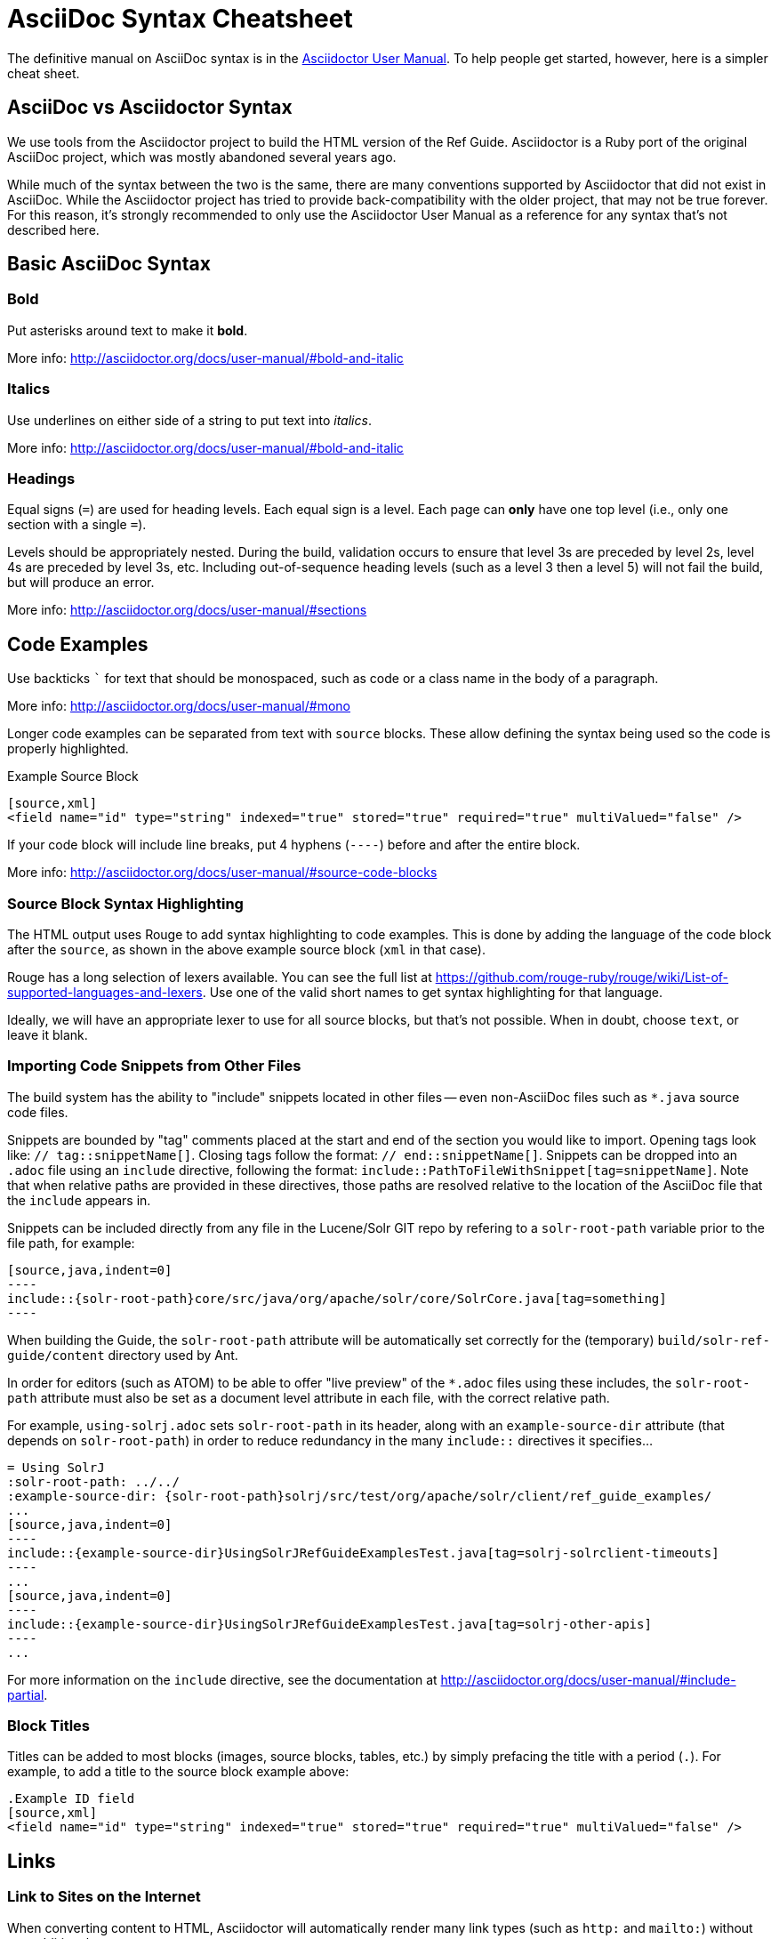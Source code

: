 = AsciiDoc Syntax Cheatsheet
// Licensed to the Apache Software Foundation (ASF) under one
// or more contributor license agreements.  See the NOTICE file
// distributed with this work for additional information
// regarding copyright ownership.  The ASF licenses this file
// to you under the Apache License, Version 2.0 (the
// "License"); you may not use this file except in compliance
// with the License.  You may obtain a copy of the License at
//
//   http://www.apache.org/licenses/LICENSE-2.0
//
// Unless required by applicable law or agreed to in writing,
// software distributed under the License is distributed on an
// "AS IS" BASIS, WITHOUT WARRANTIES OR CONDITIONS OF ANY
// KIND, either express or implied.  See the License for the
// specific language governing permissions and limitations
// under the License.

The definitive manual on AsciiDoc syntax is in the http://asciidoctor.org/docs/user-manual/[Asciidoctor User Manual]. To help people get started, however, here is a simpler cheat sheet.

== AsciiDoc vs Asciidoctor Syntax
We use tools from the Asciidoctor project to build the HTML version of the Ref Guide. Asciidoctor is a Ruby port of the original AsciiDoc project, which was mostly abandoned several years ago.

While much of the syntax between the two is the same, there are many conventions supported by Asciidoctor that did not exist in AsciiDoc. While the Asciidoctor project has tried to provide back-compatibility with the older project, that may not be true forever. For this reason, it's strongly recommended to only use the Asciidoctor User Manual as a reference for any syntax that's not described here.

== Basic AsciiDoc Syntax

=== Bold

Put asterisks around text to make it *bold*.

More info: http://asciidoctor.org/docs/user-manual/#bold-and-italic

=== Italics

Use underlines on either side of a string to put text into _italics_.

More info: http://asciidoctor.org/docs/user-manual/#bold-and-italic

=== Headings

Equal signs (`=`) are used for heading levels. Each equal sign is a level. Each page can *only* have one top level (i.e., only one section with a single `=`).

Levels should be appropriately nested. During the build, validation occurs to ensure that level 3s are preceded by level 2s, level 4s are preceded by level 3s, etc. Including out-of-sequence heading levels (such as a level 3 then a level 5) will not fail the build, but will produce an error.

More info: http://asciidoctor.org/docs/user-manual/#sections

== Code Examples

Use backticks ``` for text that should be monospaced, such as code or a class name in the body of a paragraph.

More info: http://asciidoctor.org/docs/user-manual/#mono

Longer code examples can be separated from text with `source` blocks. These allow defining the syntax being used so the code is properly highlighted.

.Example Source Block
[source]
----
[source,xml]
<field name="id" type="string" indexed="true" stored="true" required="true" multiValued="false" />
----

If your code block will include line breaks, put 4 hyphens (`----`) before and after the entire block.

More info: http://asciidoctor.org/docs/user-manual/#source-code-blocks

=== Source Block Syntax Highlighting

The HTML output uses Rouge to add syntax highlighting to code examples. This is done by adding the language of the code block after the `source`, as shown in the above example source block (`xml` in that case).

Rouge has a long selection of lexers available. You can see the full list at https://github.com/rouge-ruby/rouge/wiki/List-of-supported-languages-and-lexers. Use one of the valid short names to get syntax highlighting for that language.

Ideally, we will have an appropriate lexer to use for all source blocks, but that's not possible. When in doubt, choose `text`, or leave it blank.

=== Importing Code Snippets from Other Files

The build system has the ability to "include" snippets located in other files -- even non-AsciiDoc files such as `*.java` source code files.

Snippets are bounded by "tag" comments placed at the start and end of the section you would like to import.  Opening tags look like: `// tag::snippetName[]`.  Closing tags follow the format: `// end::snippetName[]`.  Snippets can be dropped into an `.adoc` file using an `include` directive, following the format: `include::PathToFileWithSnippet[tag=snippetName]`.  Note that when relative paths are provided in these directives, those paths are resolved relative to the location of the AsciiDoc file that the `include` appears in.

Snippets can be included directly from any file in the Lucene/Solr GIT repo by refering to a `solr-root-path` variable prior to the file path, for example:

[source]
--
[source,java,indent=0]
----
\include::{solr-root-path}core/src/java/org/apache/solr/core/SolrCore.java[tag=something]
----
--

When building the Guide, the `solr-root-path` attribute will be automatically set correctly for the (temporary) `build/solr-ref-guide/content` directory used by Ant.

In order for editors (such as ATOM) to be able to offer "live preview" of the `*.adoc` files using these includes, the `solr-root-path` attribute must also be set as a document level attribute in each file, with the correct relative path.

For example, `using-solrj.adoc` sets `solr-root-path` in its header, along with an `example-source-dir` attribute (that depends on `solr-root-path`) in order to reduce redundancy in the many `include::` directives it specifies...

[source]
--
= Using SolrJ
:solr-root-path: ../../
:example-source-dir: {solr-root-path}solrj/src/test/org/apache/solr/client/ref_guide_examples/
...
[source,java,indent=0]
----
\include::{example-source-dir}UsingSolrJRefGuideExamplesTest.java[tag=solrj-solrclient-timeouts]
----
...
[source,java,indent=0]
----
\include::{example-source-dir}UsingSolrJRefGuideExamplesTest.java[tag=solrj-other-apis]
----
...
--

For more information on the `include` directive, see the documentation at http://asciidoctor.org/docs/user-manual/#include-partial.

=== Block Titles

Titles can be added to most blocks (images, source blocks, tables, etc.) by simply prefacing the title with a period (`.`). For example, to add a title to the source block example above:

[source]
----
.Example ID field
[source,xml]
<field name="id" type="string" indexed="true" stored="true" required="true" multiValued="false" />
----

== Links

=== Link to Sites on the Internet
When converting content to HTML, Asciidoctor will automatically render many link types (such as `http:` and `mailto:`) without any additional syntax.

However, you can add a name to a link by adding the URI followed by square brackets:

[source]
http://lucene.apache.org/solr[Solr Website]

=== Link to Other Pages/Sections of the Guide
A warning up front, linking to other pages can be a little bit painful. There are slightly different rules depending on the type of link you want to create, and where you are linking from.

The build process includes a validation for internal or inter-page links, so if you can build the docs locally, you can use that to verify you constructed your link properly (or pay attention to the Jenkins build after your commit).

With all of the below examples, you can add text to display as the link title by adding a comma after the section reference followed by the display text, as in:

[source]
<<schema-api.adoc#modify-the-schema,Modify the Schema>>

==== Link to a Section on the Same Page

To link to an anchor (or section title) on the _same page_, you can simply use double angle brackets (`<< >>`) around the anchor/heading/section title you want to link to. Any section title (a heading that starts with equal signs) automatically becomes an anchor during conversion and is available for deep linking.

Example::
If I have a section on a page that looks like this (from `defining-fields.adoc`):
+
[source]
----
== Field Properties

Field definitions can have the following properties:
----
+
To link to this section from another part of the same `defining-fields.adoc` page, I simply need to put the section title in double angle brackets, as in:
+
[source]
See also the <<Field Properties>> section.
+
The section title will be used as the display text; to customize that add a comma after the the section title, then the text you want used for display.

More info: http://asciidoctor.org/docs/user-manual/#internal-cross-references

==== Link to a Section with an Anchor ID
When linking to any section (on the same page or another one), you must also be aware of any pre-defined anchors that may be in use (these will be in double brackets, like `[[ ]]`). When the page is converted, those will be the references your link needs to point to.

Example::
Take this example from `configsets-api.adoc`:
+
[source]
----
[[configsets-create]]
== Create a ConfigSet
----
+
To link to this section, there are two approaches depending on where you are linking from:

* From the same page, simply use the anchor name: `\<<configsets-create>>`.
* From another page, use the page name and the anchor name: `\<<configsets-api.adoc#configsets-create>>`.

==== Link to Another Page
To link to _another page_ or a section on another page, you must refer to the full filename and refer to the section you want to link to.

Unfortunately, when you want to refer the reader to another page without deep-linking to a section, you cannot simply put the other file name in angle brackets and call it a day.
*You must always link to a specific section*. If all you want is a reference to the top of another page, you can use the implicit `id` of the page -- the filename w/o the `.adoc` extension -- as your anchor reference.

Example::
To construct a link to the `upgrading-solr.adoc` page, we need to refer to the file name (`upgrading-solr.adoc`), then use the page id (`upgrading-solr`) as the anchor reference. As in:
+
[source]
For more information about upgrades, see <<upgrading-solr.adoc#upgrading-solr>>.

==== Link to a Section on Another Page
Linking to a section is the same conceptually as linking to the top of a page, you just need to take a little extra care to format the anchor ID in your link reference properly.

When you link to a section on another page, you must make a simple conversion of the title into the format the section ID will be created during the conversion. These are the rules that transform the sections:
--
* All characters are lower-cased.
** `Using security.json with Solr` becomes `using security.json with solr`
* All non-alpha characters are removed, with the exception of hyphens (so all periods, commas, ampersands, parentheses, etc., are stripped).
** `using security.json with solr` becomes `using security json with solr`
* All whitespaces are replaced with hyphens.
** `using security json with solr` becomes `using-security-json-with-solr`
--
Example::
The file `schema-api.adoc` has a section "Modify the Schema" that looks like this:
+
[source]
----
== Modify the Schema

`POST /_collection_/schema`
----
+
To link from to this section from another page, you would create a link structured like this:
+
--
* the file name of the page with the section (`schema-api.adoc`),
* then the hash symbol (`#`),
* then the converted section title (`modify-the-schema`),
* then a comma and any link title for display.
--
+
The link in context would look like this:
+
[source]
For more information, see the section <<schema-api.adoc#modify-the-schema,Modify the Schema>>.

More info: http://asciidoctor.org/docs/user-manual/#inter-document-cross-references

== Ordered and Unordered Lists

AsciiDoc supports three types of lists:

* Unordered lists
* Ordered lists
* Labeled lists

Each type of list can be mixed with the other types. So, you could have an ordered list inside a labeled list if necessary.

=== Unordered Lists
Simple bulleted lists need each line to start with an asterisk (`*`). It should be the first character of the line, and be followed by a space.

These lists also need to be separated from the

More info: http://asciidoctor.org/docs/user-manual/#unordered-lists

=== Ordered Lists
Numbered lists need each line to start with a period (`.`). It should be the first character of the line, and be followed by a space.

This style is preferred over manually numbering your list.

More info: http://asciidoctor.org/docs/user-manual/#ordered-lists

=== Labeled Lists
These are like question & answer lists or glossary definitions. Each line should start with the list item followed by double colons (`::`), then a space or new line.

Labeled lists can be nested by adding an additional colon (such as `:::`, etc.).

If your content will span multiple paragraphs or include source blocks, etc., you will want to add a plus sign (`+`) to keep the sections together for your reader.

TIP: We prefer this style of list for parameters because it allows more freedom in how you present the details for each parameter. For example, it supports ordered or unordered lists inside it automatically, and you can include multiple paragraphs and source blocks without trying to cram them into a smaller table cell.

More info: http://asciidoctor.org/docs/user-manual/#labeled-list

== Images

There are two ways to include an image: inline or as a block.

Inline images are those where text will flow around the image. Block images are those that appear on their own line, set off from any other text on the page.

Both approaches use the `image` tag before the image filename, but the number of colons after `image` define if it is inline or a block. Inline images use one colon (`image:`), while block images use two colons (`image::`).

Block images automatically include a caption label and a number (such as `Figure 1`). If a block image includes a title, it will be included as the text of the caption.

Optional attributes allow you to set the alt text, the size of the image, if it should be a link, float and alignment.

More info: http://asciidoctor.org/docs/user-manual/#images

== Tables

Tables can be complex, but it is pretty easy to make a basic table that fits most needs.

=== Basic Tables
The basic structure of a table is similar to Markdown, with pipes (`|`) delimiting columns between rows:

[source]
----
|===
| col 1 row 1 | col 2 row 1|
| col 1 row 2 | col 2 row 2|
|===
----

Note the use of `|===` at the start and end. For basic tables that's not exactly required, but it does help to delimit the start and end of the table in case you accidentally introduce (or maybe prefer) spaces between the rows.

=== Header Rows
To add a header to a table, you need only set the `header` attribute at the start of the table:

[source]
----
[options="header"]
|===
| header col 1 | header col 2|
| col 1 row 1 | col 2 row 1|
| col 1 row 2 | col 2 row 2|
|===
----

=== Defining Column Styles
If you need to define specific styles to all rows in a column, you can do so with the attributes.

This example will center all content in all rows:

[source]
----
[cols="2*^" options="header"]
|===
| header col 1 | header col 2|
| col 1 row 1 | col 2 row 1|
| col 1 row 2 | col 2 row 2|
|===
----

Alignments or any other styles can be applied only to a specific column. For example, this would only center the last column of the table:

[source]
----
[cols="2*,^" options="header"]
|===
| header col 1 | header col 2|
| col 1 row 1 | col 2 row 1|
| col 1 row 2 | col 2 row 2|
|===
----

Many more examples of formatting:

* Columns: http://asciidoctor.org/docs/user-manual/#cols-format
* Cells: http://asciidoctor.org/docs/user-manual/#cell

=== More Options

Tables can also be given footer rows, borders, and captions. You can  determine the width of columns, or the width of the table as a whole.

CSV or DSV can also be used instead of formatting the data in pipes.

More info: http://asciidoctor.org/docs/user-manual/#tables

== Admonitions (Notes, Warnings)

AsciiDoc supports several types of callout boxes, called "admonitions":

* NOTE
* TIP
* IMPORTANT
* CAUTION
* WARNING

It is enough to start a paragraph with one of these words followed by a colon (such as `NOTE:`). When it is converted to HTML, those sections will be formatted properly - indented from the main text and showing an icon inline.

You can add titles to admonitions by making it an admonition block. The structure of an admonition block is like this:

[source]
----
.Title of Note
[NOTE]
====
Text of note
====
----

In this example, the type of admonition is included in square brackets (`[NOTE]`), and the title is prefixed with a period. Four equal signs give the start and end points of the note text (which can include new lines, lists, code examples, etc.).

More info: http://asciidoctor.org/docs/user-manual/#admonition
